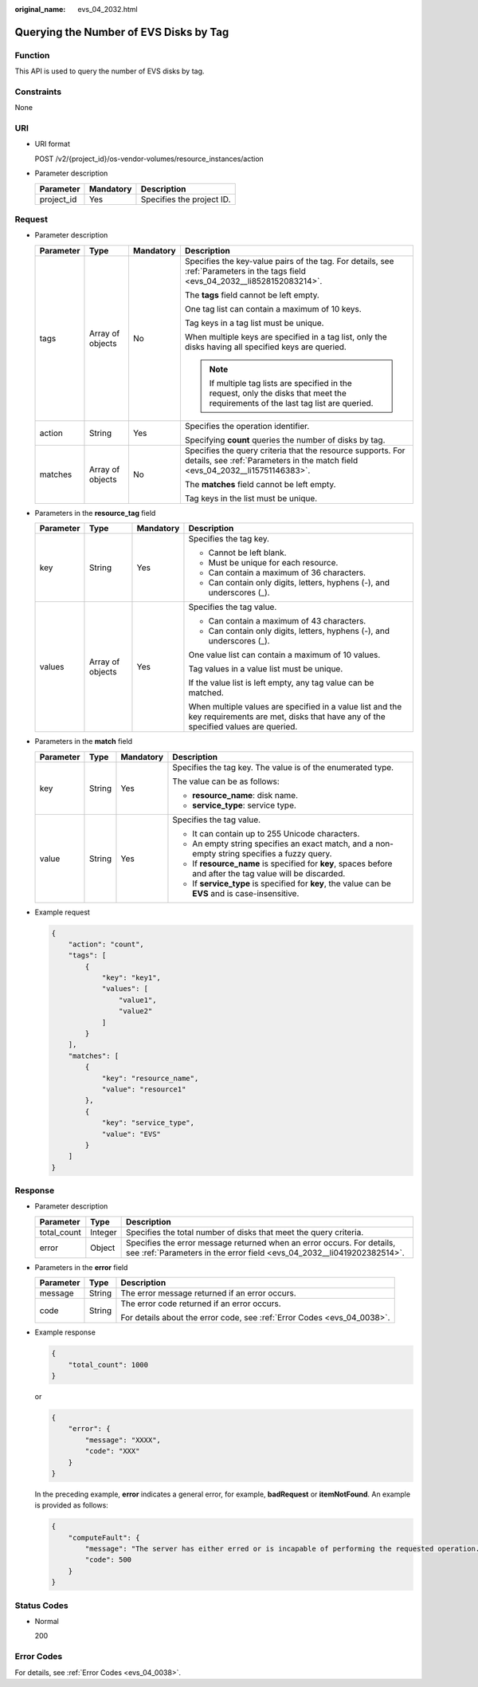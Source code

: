 :original_name: evs_04_2032.html

.. _evs_04_2032:

Querying the Number of EVS Disks by Tag
=======================================

Function
--------

This API is used to query the number of EVS disks by tag.

Constraints
-----------

None

URI
---

-  URI format

   POST /v2/{project_id}/os-vendor-volumes/resource_instances/action

-  Parameter description

   ========== ========= =========================
   Parameter  Mandatory Description
   ========== ========= =========================
   project_id Yes       Specifies the project ID.
   ========== ========= =========================

Request
-------

-  Parameter description

   +-----------------+------------------+-----------------+----------------------------------------------------------------------------------------------------------------------------------------------+
   | Parameter       | Type             | Mandatory       | Description                                                                                                                                  |
   +=================+==================+=================+==============================================================================================================================================+
   | tags            | Array of objects | No              | Specifies the key-value pairs of the tag. For details, see :ref:`Parameters in the tags field <evs_04_2032__li8528152083214>`.               |
   |                 |                  |                 |                                                                                                                                              |
   |                 |                  |                 | The **tags** field cannot be left empty.                                                                                                     |
   |                 |                  |                 |                                                                                                                                              |
   |                 |                  |                 | One tag list can contain a maximum of 10 keys.                                                                                               |
   |                 |                  |                 |                                                                                                                                              |
   |                 |                  |                 | Tag keys in a tag list must be unique.                                                                                                       |
   |                 |                  |                 |                                                                                                                                              |
   |                 |                  |                 | When multiple keys are specified in a tag list, only the disks having all specified keys are queried.                                        |
   |                 |                  |                 |                                                                                                                                              |
   |                 |                  |                 | .. note::                                                                                                                                    |
   |                 |                  |                 |                                                                                                                                              |
   |                 |                  |                 |    If multiple tag lists are specified in the request, only the disks that meet the requirements of the last tag list are queried.           |
   +-----------------+------------------+-----------------+----------------------------------------------------------------------------------------------------------------------------------------------+
   | action          | String           | Yes             | Specifies the operation identifier.                                                                                                          |
   |                 |                  |                 |                                                                                                                                              |
   |                 |                  |                 | Specifying **count** queries the number of disks by tag.                                                                                     |
   +-----------------+------------------+-----------------+----------------------------------------------------------------------------------------------------------------------------------------------+
   | matches         | Array of objects | No              | Specifies the query criteria that the resource supports. For details, see :ref:`Parameters in the match field <evs_04_2032__li15751146383>`. |
   |                 |                  |                 |                                                                                                                                              |
   |                 |                  |                 | The **matches** field cannot be left empty.                                                                                                  |
   |                 |                  |                 |                                                                                                                                              |
   |                 |                  |                 | Tag keys in the list must be unique.                                                                                                         |
   +-----------------+------------------+-----------------+----------------------------------------------------------------------------------------------------------------------------------------------+

-  .. _evs_04_2032__li8528152083214:

   Parameters in the **resource_tag** field

   +-----------------+------------------+-----------------+-----------------------------------------------------------------------------------------------------------------------------------------------+
   | Parameter       | Type             | Mandatory       | Description                                                                                                                                   |
   +=================+==================+=================+===============================================================================================================================================+
   | key             | String           | Yes             | Specifies the tag key.                                                                                                                        |
   |                 |                  |                 |                                                                                                                                               |
   |                 |                  |                 | -  Cannot be left blank.                                                                                                                      |
   |                 |                  |                 | -  Must be unique for each resource.                                                                                                          |
   |                 |                  |                 | -  Can contain a maximum of 36 characters.                                                                                                    |
   |                 |                  |                 | -  Can contain only digits, letters, hyphens (-), and underscores (_).                                                                        |
   +-----------------+------------------+-----------------+-----------------------------------------------------------------------------------------------------------------------------------------------+
   | values          | Array of objects | Yes             | Specifies the tag value.                                                                                                                      |
   |                 |                  |                 |                                                                                                                                               |
   |                 |                  |                 | -  Can contain a maximum of 43 characters.                                                                                                    |
   |                 |                  |                 | -  Can contain only digits, letters, hyphens (-), and underscores (_).                                                                        |
   |                 |                  |                 |                                                                                                                                               |
   |                 |                  |                 | One value list can contain a maximum of 10 values.                                                                                            |
   |                 |                  |                 |                                                                                                                                               |
   |                 |                  |                 | Tag values in a value list must be unique.                                                                                                    |
   |                 |                  |                 |                                                                                                                                               |
   |                 |                  |                 | If the value list is left empty, any tag value can be matched.                                                                                |
   |                 |                  |                 |                                                                                                                                               |
   |                 |                  |                 | When multiple values are specified in a value list and the key requirements are met, disks that have any of the specified values are queried. |
   +-----------------+------------------+-----------------+-----------------------------------------------------------------------------------------------------------------------------------------------+

-  .. _evs_04_2032__li15751146383:

   Parameters in the **match** field

   +-----------------+-----------------+-----------------+------------------------------------------------------------------------------------------------------------+
   | Parameter       | Type            | Mandatory       | Description                                                                                                |
   +=================+=================+=================+============================================================================================================+
   | key             | String          | Yes             | Specifies the tag key. The value is of the enumerated type.                                                |
   |                 |                 |                 |                                                                                                            |
   |                 |                 |                 | The value can be as follows:                                                                               |
   |                 |                 |                 |                                                                                                            |
   |                 |                 |                 | -  **resource_name**: disk name.                                                                           |
   |                 |                 |                 | -  **service_type**: service type.                                                                         |
   +-----------------+-----------------+-----------------+------------------------------------------------------------------------------------------------------------+
   | value           | String          | Yes             | Specifies the tag value.                                                                                   |
   |                 |                 |                 |                                                                                                            |
   |                 |                 |                 | -  It can contain up to 255 Unicode characters.                                                            |
   |                 |                 |                 | -  An empty string specifies an exact match, and a non-empty string specifies a fuzzy query.               |
   |                 |                 |                 | -  If **resource_name** is specified for **key**, spaces before and after the tag value will be discarded. |
   |                 |                 |                 | -  If **service_type** is specified for **key**, the value can be **EVS** and is case-insensitive.         |
   +-----------------+-----------------+-----------------+------------------------------------------------------------------------------------------------------------+

-  Example request

   .. code-block::

      {
          "action": "count",
          "tags": [
              {
                  "key": "key1",
                  "values": [
                      "value1",
                      "value2"
                  ]
              }
          ],
          "matches": [
              {
                  "key": "resource_name",
                  "value": "resource1"
              },
              {
                  "key": "service_type",
                  "value": "EVS"
              }
          ]
      }

Response
--------

-  Parameter description

   +-------------+---------+--------------------------------------------------------------------------------------------------------------------------------------------------+
   | Parameter   | Type    | Description                                                                                                                                      |
   +=============+=========+==================================================================================================================================================+
   | total_count | Integer | Specifies the total number of disks that meet the query criteria.                                                                                |
   +-------------+---------+--------------------------------------------------------------------------------------------------------------------------------------------------+
   | error       | Object  | Specifies the error message returned when an error occurs. For details, see :ref:`Parameters in the error field <evs_04_2032__li0419202382514>`. |
   +-------------+---------+--------------------------------------------------------------------------------------------------------------------------------------------------+

-  .. _evs_04_2032__li0419202382514:

   Parameters in the **error** field

   +-----------------------+-----------------------+-------------------------------------------------------------------------+
   | Parameter             | Type                  | Description                                                             |
   +=======================+=======================+=========================================================================+
   | message               | String                | The error message returned if an error occurs.                          |
   +-----------------------+-----------------------+-------------------------------------------------------------------------+
   | code                  | String                | The error code returned if an error occurs.                             |
   |                       |                       |                                                                         |
   |                       |                       | For details about the error code, see :ref:`Error Codes <evs_04_0038>`. |
   +-----------------------+-----------------------+-------------------------------------------------------------------------+

-  Example response

   .. code-block::

      {
          "total_count": 1000
      }

   or

   .. code-block::

      {
          "error": {
              "message": "XXXX",
              "code": "XXX"
          }
      }

   In the preceding example, **error** indicates a general error, for example, **badRequest** or **itemNotFound**. An example is provided as follows:

   .. code-block::

      {
          "computeFault": {
              "message": "The server has either erred or is incapable of performing the requested operation.",
              "code": 500
          }
      }

Status Codes
------------

-  Normal

   200

Error Codes
-----------

For details, see :ref:`Error Codes <evs_04_0038>`.
